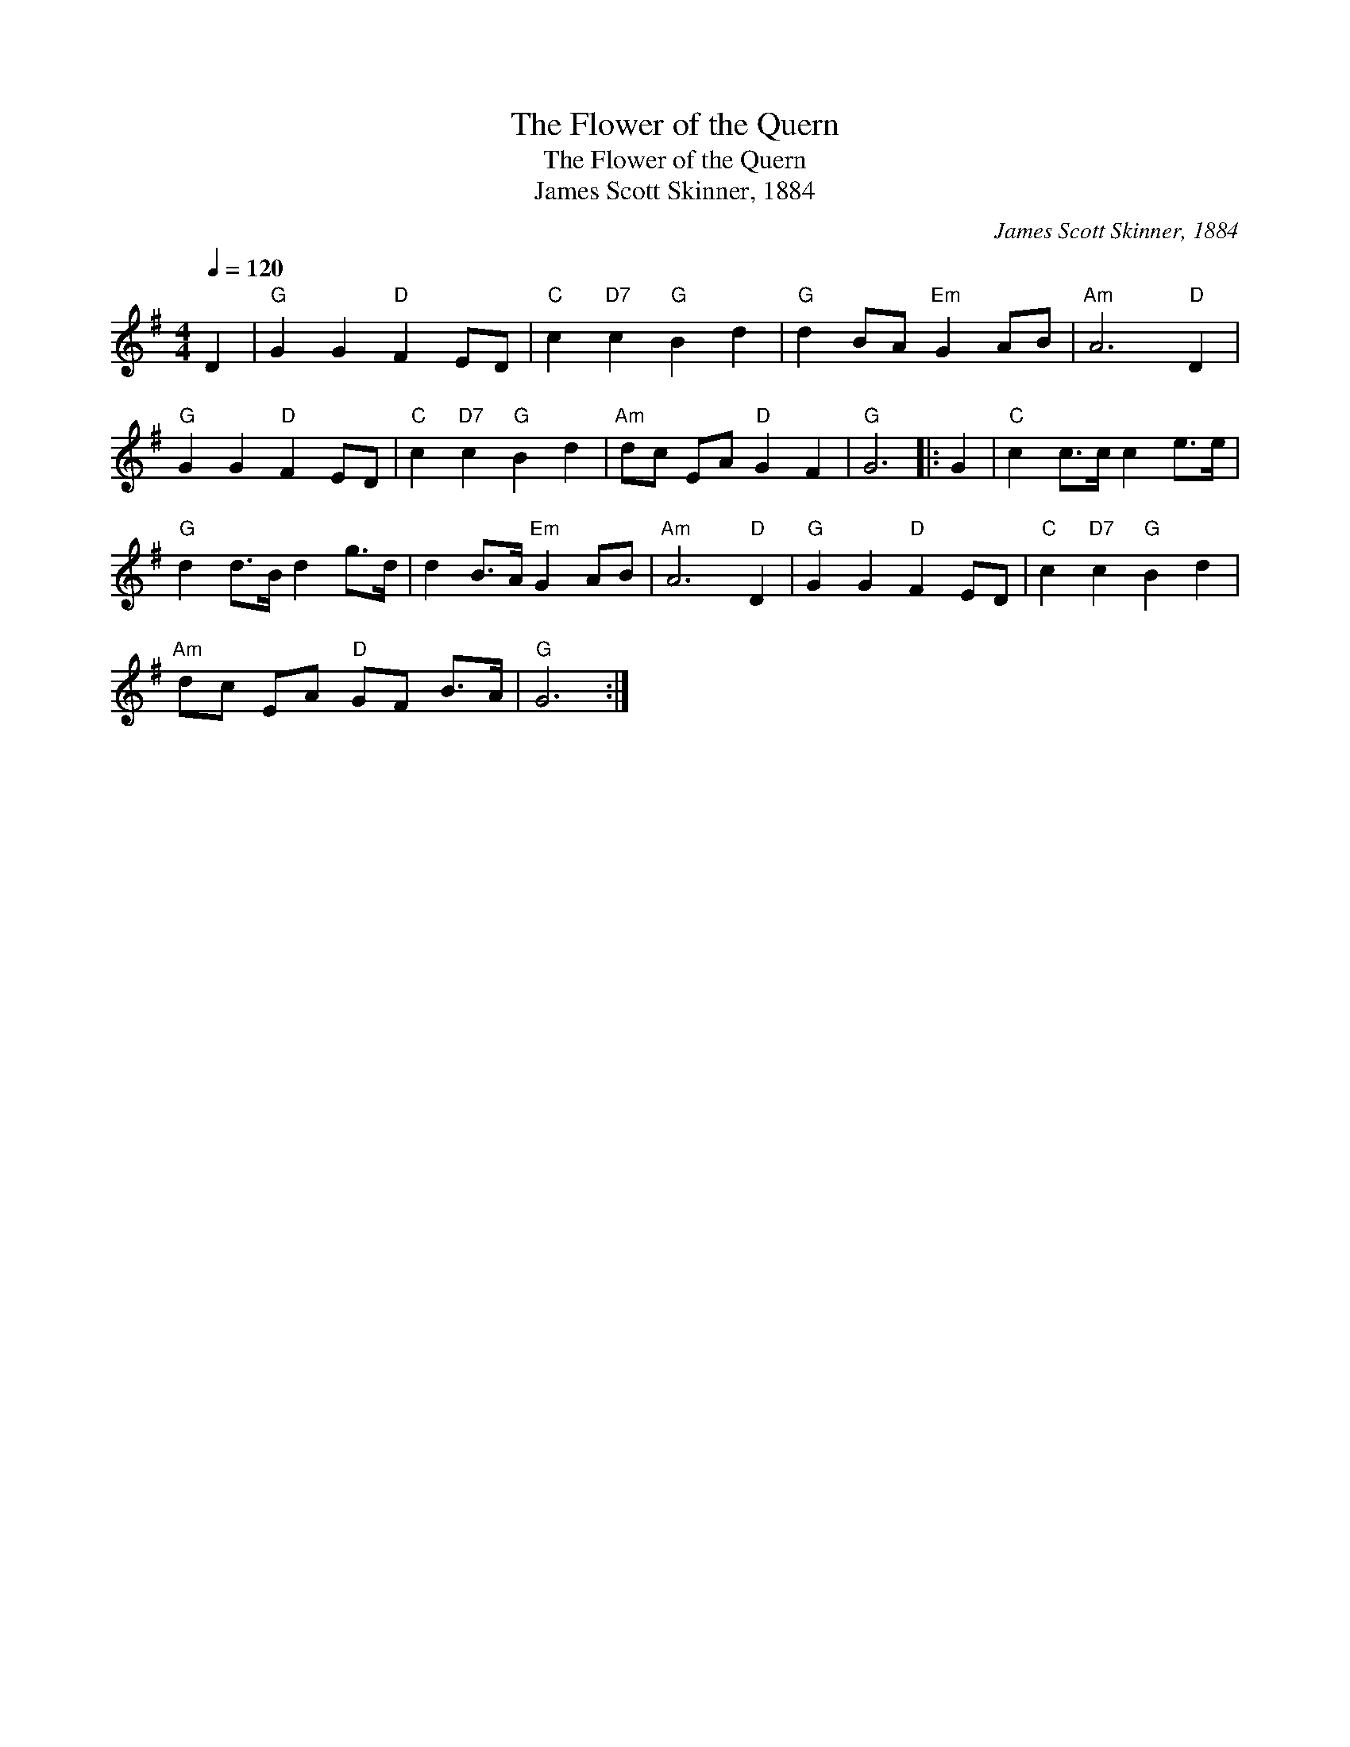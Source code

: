 X:1
T:Flower of the Quern, The
T:Flower of the Quern, The
T:James Scott Skinner, 1884
C:James Scott Skinner, 1884
L:1/8
Q:1/4=120
M:4/4
K:G
V:1 treble 
V:1
 D2 |"G" G2 G2"D" F2 ED |"C" c2"D7" c2"G" B2 d2 |"G" d2 BA"Em" G2 AB |"Am" A6"D" D2 | %5
"G" G2 G2"D" F2 ED |"C" c2"D7" c2"G" B2 d2 |"Am" dc EA"D" G2 F2 |"G" G6 |: G2 |"C" c2 c>c c2 e>e | %11
"G" d2 d>B d2 g>d | d2 B>A"Em" G2 AB |"Am" A6"D" D2 |"G" G2 G2"D" F2 ED |"C" c2"D7" c2"G" B2 d2 | %16
"Am" dc EA"D" GF B>A |"G" G6 :| %18

